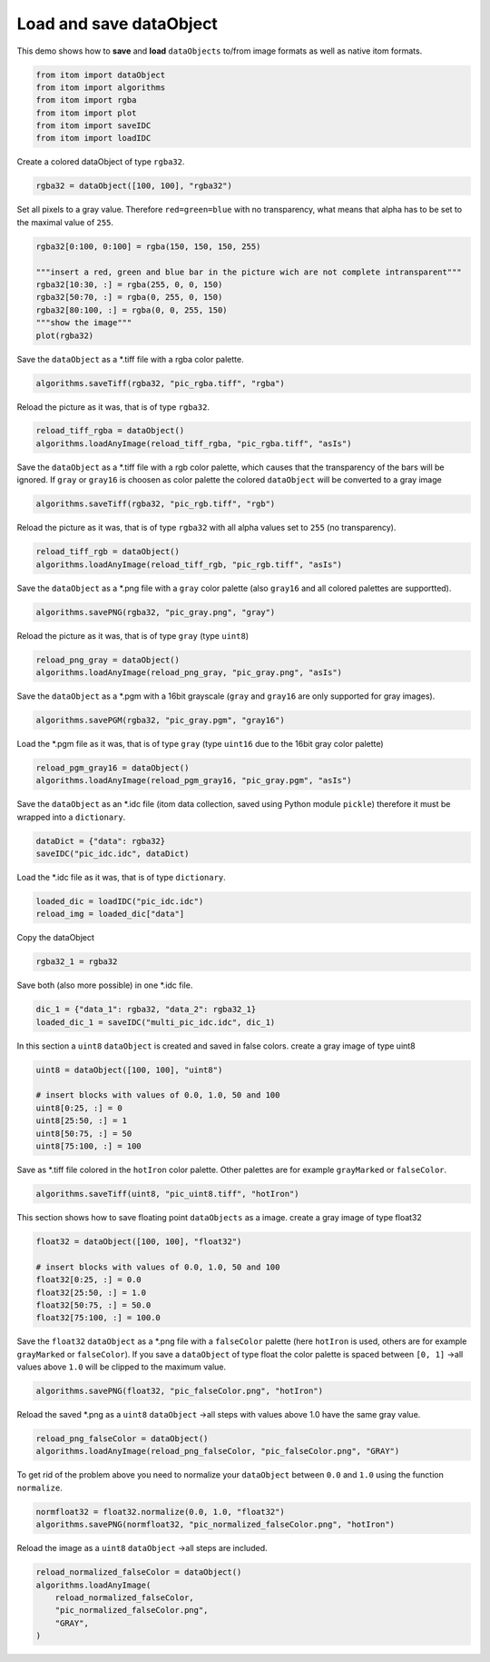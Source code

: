 
.. DO NOT EDIT.
.. THIS FILE WAS AUTOMATICALLY GENERATED BY SPHINX-GALLERY.
.. TO MAKE CHANGES, EDIT THE SOURCE PYTHON FILE:
.. "11_demos\basics\demo_LoadSaveDataObjects.py"
.. LINE NUMBERS ARE GIVEN BELOW.

.. only:: html

    .. note::
        :class: sphx-glr-download-link-note

        Click :ref:`here <sphx_glr_download_11_demos_basics_demo_LoadSaveDataObjects.py>`
        to download the full example code

.. rst-class:: sphx-glr-example-title

.. _sphx_glr_11_demos_basics_demo_LoadSaveDataObjects.py:

Load and save dataObject
====================

This demo shows how to **save** and **load** ``dataObjects``
to/from image formats as well as native itom formats.

.. GENERATED FROM PYTHON SOURCE LINES 6-14

.. code-block:: default


    from itom import dataObject
    from itom import algorithms
    from itom import rgba
    from itom import plot
    from itom import saveIDC
    from itom import loadIDC








.. GENERATED FROM PYTHON SOURCE LINES 16-17

Create a colored dataObject of type ``rgba32``.

.. GENERATED FROM PYTHON SOURCE LINES 17-20

.. code-block:: default


    rgba32 = dataObject([100, 100], "rgba32")








.. GENERATED FROM PYTHON SOURCE LINES 21-24

Set all pixels to a gray value.
Therefore ``red=green=blue`` with no transparency,
what means that alpha has to be set to the maximal value of ``255``.

.. GENERATED FROM PYTHON SOURCE LINES 24-33

.. code-block:: default

    rgba32[0:100, 0:100] = rgba(150, 150, 150, 255)

    """insert a red, green and blue bar in the picture wich are not complete intransparent"""
    rgba32[10:30, :] = rgba(255, 0, 0, 150)
    rgba32[50:70, :] = rgba(0, 255, 0, 150)
    rgba32[80:100, :] = rgba(0, 0, 255, 150)
    """show the image"""
    plot(rgba32)





.. rst-class:: sphx-glr-script-out

 Out:

 .. code-block:: none


    (107, PlotItem(UiItem(class: Itom2dQwtPlot, name: plot0x0)))



.. GENERATED FROM PYTHON SOURCE LINES 34-35

Save the ``dataObject`` as a *.tiff file with a rgba color palette.

.. GENERATED FROM PYTHON SOURCE LINES 35-37

.. code-block:: default

    algorithms.saveTiff(rgba32, "pic_rgba.tiff", "rgba")








.. GENERATED FROM PYTHON SOURCE LINES 38-39

Reload the picture as it was, that is of type ``rgba32``.

.. GENERATED FROM PYTHON SOURCE LINES 39-42

.. code-block:: default

    reload_tiff_rgba = dataObject()
    algorithms.loadAnyImage(reload_tiff_rgba, "pic_rgba.tiff", "asIs")








.. GENERATED FROM PYTHON SOURCE LINES 43-47

Save the ``dataObject`` as a *.tiff file with a rgb color palette,
which causes that the transparency of the bars will be ignored. 
If ``gray`` or ``gray16`` is choosen as color palette the colored
``dataObject`` will be converted to a gray image 

.. GENERATED FROM PYTHON SOURCE LINES 47-49

.. code-block:: default

    algorithms.saveTiff(rgba32, "pic_rgb.tiff", "rgb")








.. GENERATED FROM PYTHON SOURCE LINES 50-52

Reload the picture as it was, that is of type ``rgba32``
with all alpha values set to ``255`` (no transparency).

.. GENERATED FROM PYTHON SOURCE LINES 52-55

.. code-block:: default

    reload_tiff_rgb = dataObject()
    algorithms.loadAnyImage(reload_tiff_rgb, "pic_rgb.tiff", "asIs")








.. GENERATED FROM PYTHON SOURCE LINES 56-58

Save the ``dataObject`` as a *.png file with a ``gray`` color palette
(also ``gray16`` and all colored palettes are supportted).

.. GENERATED FROM PYTHON SOURCE LINES 58-60

.. code-block:: default

    algorithms.savePNG(rgba32, "pic_gray.png", "gray")








.. GENERATED FROM PYTHON SOURCE LINES 61-62

Reload the picture as it was, that is of type ``gray`` (type ``uint8``) 

.. GENERATED FROM PYTHON SOURCE LINES 62-65

.. code-block:: default

    reload_png_gray = dataObject()
    algorithms.loadAnyImage(reload_png_gray, "pic_gray.png", "asIs")








.. GENERATED FROM PYTHON SOURCE LINES 66-68

Save the ``dataObject`` as a *.pgm with a 16bit grayscale
(``gray`` and ``gray16`` are only supported for gray images).

.. GENERATED FROM PYTHON SOURCE LINES 68-70

.. code-block:: default

    algorithms.savePGM(rgba32, "pic_gray.pgm", "gray16")








.. GENERATED FROM PYTHON SOURCE LINES 71-73

Load the *.pgm file as it was, that is of type ``gray``
(type ``uint16`` due to the 16bit gray color palette) 

.. GENERATED FROM PYTHON SOURCE LINES 73-76

.. code-block:: default

    reload_pgm_gray16 = dataObject()
    algorithms.loadAnyImage(reload_pgm_gray16, "pic_gray.pgm", "asIs")








.. GENERATED FROM PYTHON SOURCE LINES 77-79

Save the ``dataObject`` as an *.idc file (itom data collection,
saved using Python module ``pickle``) therefore it must be wrapped into a ``dictionary``.

.. GENERATED FROM PYTHON SOURCE LINES 79-82

.. code-block:: default

    dataDict = {"data": rgba32}
    saveIDC("pic_idc.idc", dataDict)








.. GENERATED FROM PYTHON SOURCE LINES 83-84

Load the *.idc file as it was, that is of type ``dictionary``.

.. GENERATED FROM PYTHON SOURCE LINES 84-87

.. code-block:: default

    loaded_dic = loadIDC("pic_idc.idc")
    reload_img = loaded_dic["data"]








.. GENERATED FROM PYTHON SOURCE LINES 88-89

Copy the dataObject

.. GENERATED FROM PYTHON SOURCE LINES 89-91

.. code-block:: default

    rgba32_1 = rgba32








.. GENERATED FROM PYTHON SOURCE LINES 92-93

Save both (also more possible) in one *.idc file.

.. GENERATED FROM PYTHON SOURCE LINES 93-96

.. code-block:: default

    dic_1 = {"data_1": rgba32, "data_2": rgba32_1}
    loaded_dic_1 = saveIDC("multi_pic_idc.idc", dic_1)








.. GENERATED FROM PYTHON SOURCE LINES 97-99

In this section a ``uint8`` ``dataObject`` is created and saved in false colors.
create a gray image of type uint8

.. GENERATED FROM PYTHON SOURCE LINES 99-107

.. code-block:: default

    uint8 = dataObject([100, 100], "uint8")

    # insert blocks with values of 0.0, 1.0, 50 and 100
    uint8[0:25, :] = 0
    uint8[25:50, :] = 1
    uint8[50:75, :] = 50
    uint8[75:100, :] = 100








.. GENERATED FROM PYTHON SOURCE LINES 108-110

Save as *.tiff file colored in the ``hotIron`` color palette.
Other palettes are for example ``grayMarked`` or ``falseColor``.

.. GENERATED FROM PYTHON SOURCE LINES 110-112

.. code-block:: default

    algorithms.saveTiff(uint8, "pic_uint8.tiff", "hotIron")








.. GENERATED FROM PYTHON SOURCE LINES 113-115

This section shows how to save floating point ``dataObjects`` as a image.
create a gray image of type float32

.. GENERATED FROM PYTHON SOURCE LINES 115-123

.. code-block:: default

    float32 = dataObject([100, 100], "float32")

    # insert blocks with values of 0.0, 1.0, 50 and 100
    float32[0:25, :] = 0.0
    float32[25:50, :] = 1.0
    float32[50:75, :] = 50.0
    float32[75:100, :] = 100.0








.. GENERATED FROM PYTHON SOURCE LINES 124-129

Save the ``float32`` ``dataObject`` as a *.png file
with a ``falseColor`` palette (here ``hotIron`` is used,
others are for example ``grayMarked`` or ``falseColor``).
If you save a ``dataObject`` of type float the color palette is spaced between
``[0, 1]`` ->all values above ``1.0`` will be clipped to the maximum value.

.. GENERATED FROM PYTHON SOURCE LINES 129-131

.. code-block:: default

    algorithms.savePNG(float32, "pic_falseColor.png", "hotIron")








.. GENERATED FROM PYTHON SOURCE LINES 132-134

Reload the saved *.png as a ``uint8`` ``dataObject``
->all steps with values above 1.0 have the same gray value.

.. GENERATED FROM PYTHON SOURCE LINES 134-137

.. code-block:: default

    reload_png_falseColor = dataObject()
    algorithms.loadAnyImage(reload_png_falseColor, "pic_falseColor.png", "GRAY")








.. GENERATED FROM PYTHON SOURCE LINES 138-140

To get rid of the problem above you need to normalize your
``dataObject`` between ``0.0`` and ``1.0`` using the function ``normalize``.

.. GENERATED FROM PYTHON SOURCE LINES 140-143

.. code-block:: default

    normfloat32 = float32.normalize(0.0, 1.0, "float32")
    algorithms.savePNG(normfloat32, "pic_normalized_falseColor.png", "hotIron")








.. GENERATED FROM PYTHON SOURCE LINES 144-146

Reload the image as a ``uint8`` ``dataObject``
->all steps are included.

.. GENERATED FROM PYTHON SOURCE LINES 146-151

.. code-block:: default

    reload_normalized_falseColor = dataObject()
    algorithms.loadAnyImage(
        reload_normalized_falseColor,
        "pic_normalized_falseColor.png",
        "GRAY",
    )







.. rst-class:: sphx-glr-timing

   **Total running time of the script:** ( 0 minutes  0.091 seconds)


.. _sphx_glr_download_11_demos_basics_demo_LoadSaveDataObjects.py:

.. only:: html

  .. container:: sphx-glr-footer sphx-glr-footer-example


    .. container:: sphx-glr-download sphx-glr-download-python

      :download:`Download Python source code: demo_LoadSaveDataObjects.py <demo_LoadSaveDataObjects.py>`

    .. container:: sphx-glr-download sphx-glr-download-jupyter

      :download:`Download Jupyter notebook: demo_LoadSaveDataObjects.ipynb <demo_LoadSaveDataObjects.ipynb>`


.. only:: html

 .. rst-class:: sphx-glr-signature

    `Gallery generated by Sphinx-Gallery <https://sphinx-gallery.github.io>`_
